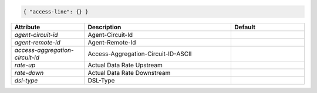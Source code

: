 .. code-block:: json

    { "access-line": {} }


.. list-table::
   :widths: 25 50 25
   :header-rows: 1

   * - Attribute
     - Description
     - Default
   * - `agent-circuit-id`
     - Agent-Circuit-Id
     - 
   * - `agent-remote-id`
     - Agent-Remote-Id
     - 
   * - `access-aggregation-circuit-id`
     - Access-Aggregation-Circuit-ID-ASCII
     - 
   * - `rate-up`
     - Actual Data Rate Upstream
     - 
   * - `rate-down`
     - Actual Data Rate Downstream
     - 
   * - `dsl-type`
     - DSL-Type
     - 